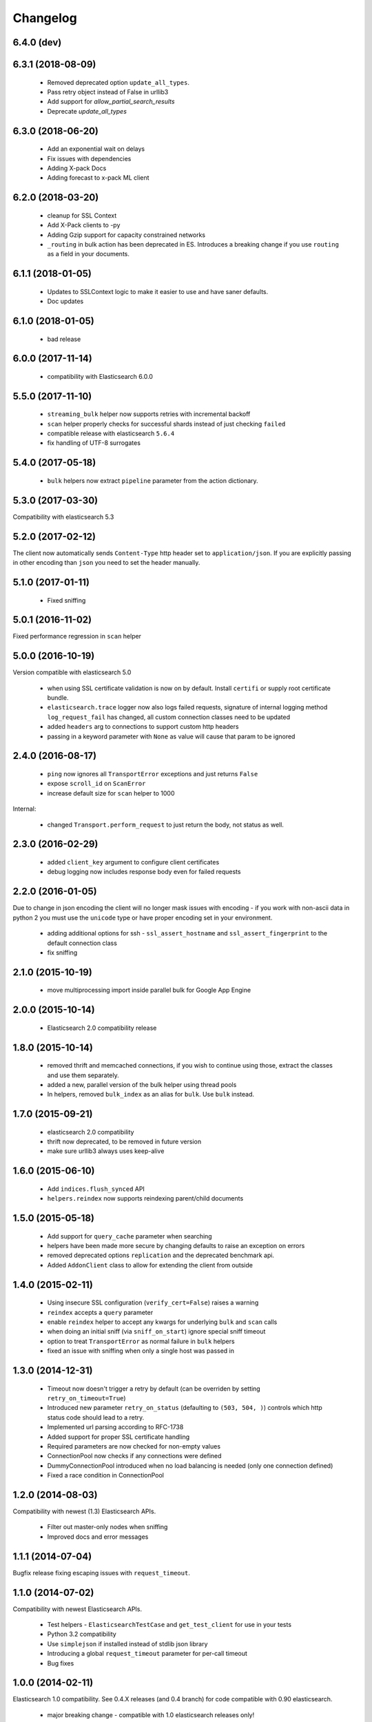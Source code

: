.. _changelog:

Changelog
=========

6.4.0 (dev)
-----------

6.3.1 (2018-08-09)
------------------
  * Removed deprecated option ``update_all_types``.
  * Pass retry object instead of False in urllib3
  * Add support for `allow_partial_search_results`
  * Deprecate `update_all_types`

6.3.0 (2018-06-20)
-----------

  * Add an exponential wait on delays
  * Fix issues with dependencies
  * Adding X-pack Docs
  * Adding forecast to x-pack ML client

6.2.0 (2018-03-20)
------------------

  * cleanup for SSL Context
  * Add X-Pack clients to -py
  * Adding Gzip support for capacity constrained networks
  * ``_routing`` in bulk action has been deprecated in ES. Introduces a breaking change
    if you use ``routing`` as a field in your documents.

6.1.1 (2018-01-05)
------------------

 * Updates to SSLContext logic to make it easier to use and have saner defaults.
 * Doc updates

6.1.0 (2018-01-05)
------------------

  * bad release

6.0.0 (2017-11-14)
------------------

 * compatibility with Elasticsearch 6.0.0

5.5.0 (2017-11-10)
------------------

 * ``streaming_bulk`` helper now supports retries with incremental backoff
 * ``scan`` helper properly checks for successful shards instead of just
   checking ``failed``
 * compatible release with elasticsearch ``5.6.4``
 * fix handling of UTF-8 surrogates

5.4.0 (2017-05-18)
------------------

 * ``bulk`` helpers now extract ``pipeline`` parameter from the action
   dictionary.

5.3.0 (2017-03-30)
------------------

Compatibility with elasticsearch 5.3

5.2.0 (2017-02-12)
------------------

The client now automatically sends ``Content-Type`` http header set to
``application/json``. If you are explicitly passing in other encoding than
``json`` you need to set the header manually.

5.1.0 (2017-01-11)
------------------

 * Fixed sniffing

5.0.1 (2016-11-02)
------------------

Fixed performance regression in ``scan`` helper

5.0.0 (2016-10-19)
------------------

Version compatible with elasticsearch 5.0

 * when using SSL certificate validation is now on by default. Install
   ``certifi`` or supply root certificate bundle.
 * ``elasticsearch.trace`` logger now also logs failed requests, signature of
   internal logging method ``log_request_fail`` has changed, all custom
   connection classes need to be updated
 * added ``headers`` arg to connections to support custom http headers
 * passing in a keyword parameter with ``None`` as value will cause that param
   to be ignored

2.4.0 (2016-08-17)
------------------

 * ``ping`` now ignores all ``TransportError`` exceptions and just returns
   ``False``
 * expose ``scroll_id`` on ``ScanError``
 * increase default size for ``scan`` helper to 1000

Internal:

 * changed ``Transport.perform_request`` to just return the body, not status as well.

2.3.0 (2016-02-29)
------------------

 * added ``client_key`` argument to configure client certificates
 * debug logging now includes response body even for failed requests

2.2.0 (2016-01-05)
------------------

Due to change in json encoding the client will no longer mask issues with
encoding - if you work with non-ascii data in python 2 you must use the
``unicode`` type or have proper encoding set in your environment.

 * adding additional options for ssh - ``ssl_assert_hostname`` and
   ``ssl_assert_fingerprint`` to the default connection class
 * fix sniffing

2.1.0 (2015-10-19)
------------------

  * move multiprocessing import inside parallel bulk for Google App Engine

2.0.0 (2015-10-14)
------------------

 * Elasticsearch 2.0 compatibility release

1.8.0 (2015-10-14)
------------------

 * removed thrift and memcached connections, if you wish to continue using
   those, extract the classes and use them separately.
 * added a new, parallel version of the bulk helper using thread pools
 * In helpers, removed ``bulk_index`` as an alias for ``bulk``. Use ``bulk``
   instead.

1.7.0 (2015-09-21)
------------------

 * elasticsearch 2.0 compatibility
 * thrift now deprecated, to be removed in future version
 * make sure urllib3 always uses keep-alive

1.6.0 (2015-06-10)
------------------

 * Add ``indices.flush_synced`` API
 * ``helpers.reindex`` now supports reindexing parent/child documents

1.5.0 (2015-05-18)
------------------

 * Add support for ``query_cache`` parameter when searching
 * helpers have been made more secure by changing defaults to raise an
   exception on errors
 * removed deprecated options ``replication`` and the deprecated benchmark api.
 * Added ``AddonClient`` class to allow for extending the client from outside

1.4.0 (2015-02-11)
------------------

 * Using insecure SSL configuration (``verify_cert=False``) raises a warning
 * ``reindex`` accepts a ``query`` parameter
 * enable ``reindex`` helper to accept any kwargs for underlying ``bulk`` and
   ``scan`` calls
 * when doing an initial sniff (via ``sniff_on_start``) ignore special sniff timeout
 * option to treat ``TransportError`` as normal failure in ``bulk`` helpers
 * fixed an issue with sniffing when only a single host was passed in

1.3.0 (2014-12-31)
------------------

 * Timeout now doesn't trigger a retry by default (can be overriden by setting
   ``retry_on_timeout=True``)
 * Introduced new parameter ``retry_on_status`` (defaulting to ``(503, 504,
   )``) controls which http status code should lead to a retry.
 * Implemented url parsing according to RFC-1738
 * Added support for proper SSL certificate handling
 * Required parameters are now checked for non-empty values
 * ConnectionPool now checks if any connections were defined
 * DummyConnectionPool introduced when no load balancing is needed (only one
   connection defined)
 * Fixed a race condition in ConnectionPool

1.2.0 (2014-08-03)
------------------

Compatibility with newest (1.3) Elasticsearch APIs.

 * Filter out master-only nodes when sniffing
 * Improved docs and error messages

1.1.1 (2014-07-04)
------------------

Bugfix release fixing escaping issues with ``request_timeout``.

1.1.0 (2014-07-02)
------------------

Compatibility with newest Elasticsearch APIs.

 * Test helpers - ``ElasticsearchTestCase`` and ``get_test_client`` for use in your
   tests
 * Python 3.2 compatibility
 * Use ``simplejson`` if installed instead of stdlib json library
 * Introducing a global ``request_timeout`` parameter for per-call timeout
 * Bug fixes

1.0.0 (2014-02-11)
------------------

Elasticsearch 1.0 compatibility. See 0.4.X releases (and 0.4 branch) for code
compatible with 0.90 elasticsearch.

 * major breaking change - compatible with 1.0 elasticsearch releases only!
 * Add an option to change the timeout used for sniff requests (``sniff_timeout``).
 * empty responses from the server are now returned as empty strings instead of None
 * ``get_alias`` now has ``name`` as another optional parameter due to issue #4539
   in es repo. Note that the order of params have changed so if you are not
   using keyword arguments this is a breaking change.

0.4.4 (2013-12-23)
------------------

 * ``helpers.bulk_index`` renamed to ``helpers.bulk`` (alias put in place for
   backwards compatibility, to be removed in future versions)
 * Added ``helpers.streaming_bulk`` to consume an iterator and yield results per
   operation
 * ``helpers.bulk`` and ``helpers.streaming_bulk`` are no longer limited to just
   index operations.
 * unicode body (for ``incices.analyze`` for example) is now handled correctly
 * changed ``perform_request`` on ``Connection`` classes to return headers as well.
   This is a backwards incompatible change for people who have developed their own
   connection class.
 * changed deserialization mechanics. Users who provided their own serializer
   that didn't extend ``JSONSerializer`` need to specify a ``mimetype`` class
   attribute.
 * minor bug fixes

0.4.3 (2013-10-22)
------------------

 * Fixes to ``helpers.bulk_index``, better error handling
 * More benevolent ``hosts`` argument parsing for ``Elasticsearch``
 * ``requests`` no longer required (nor recommended) for install

0.4.2 (2013-10-08)
------------------

 * ``ignore`` param accepted by all APIs
 * Fixes to ``helpers.bulk_index``

0.4.1 (2013-09-24)
------------------

Initial release.
